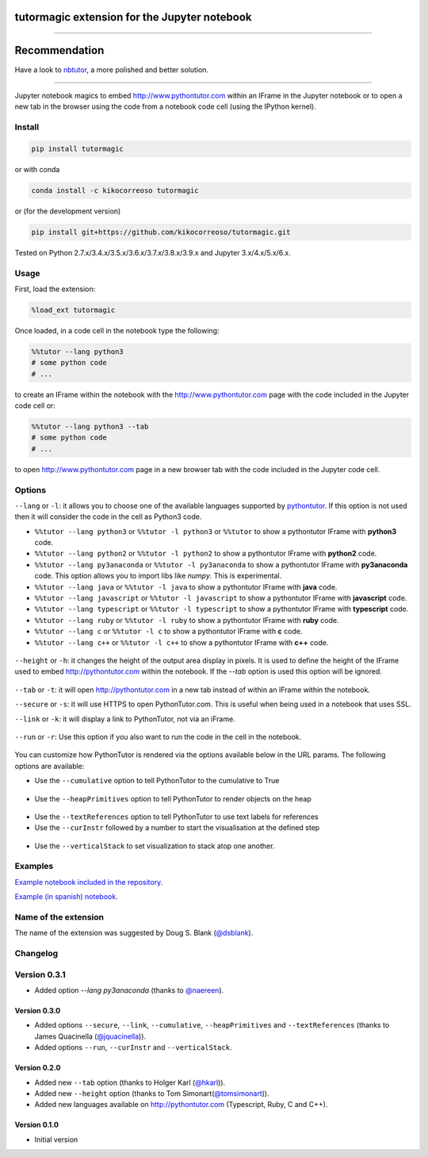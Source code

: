 tutormagic extension for the Jupyter notebook
=============================================

-------------------------------------------------------------------------

Recommendation
==============

Have a look to `nbtutor <https://github.com/lgpage/nbtutor>`_, a more polished and better solution.

-------------------------------------------------------------------------

Jupyter notebook magics to embed http://www.pythontutor.com within an IFrame in
the Jupyter notebook or to open a new tab in the browser using the code from a
notebook code cell (using the IPython kernel).

Install
-------

.. code:: python

    pip install tutormagic
    
or with conda

.. code:: python

    conda install -c kikocorreoso tutormagic

or (for the development version)

.. code:: python

    pip install git+https://github.com/kikocorreoso/tutormagic.git

Tested on Python 2.7.x/3.4.x/3.5.x/3.6.x/3.7.x/3.8.x/3.9.x and Jupyter 3.x/4.x/5.x/6.x.

Usage
-----

First, load the extension:

.. code:: python

    %load_ext tutormagic

Once loaded, in a code cell in the notebook type the following:

.. code:: python

    %%tutor --lang python3
    # some python code
    # ...

to create an IFrame within the notebook with the http://www.pythontutor.com page
with the code included in the Jupyter code cell or:

.. code:: python

    %%tutor --lang python3 --tab
    # some python code
    # ...

to open http://www.pythontutor.com page in a new browser tab with the code 
included in the Jupyter code cell.

Options
-------

``--lang`` or ``-l``: it allows you to
choose one of the available languages supported by
`pythontutor <http://www.pythontutor.com>`__. If this option is not used then
it will consider the code in the cell as Python3 code.

-  ``%%tutor --lang python3`` or ``%%tutor -l python3`` or ``%%tutor``
   to show a pythontutor IFrame with **python3** code.
-  ``%%tutor --lang python2`` or ``%%tutor -l python2`` to show a
   pythontutor IFrame with **python2** code.
-  ``%%tutor --lang py3anaconda`` or ``%%tutor -l py3anaconda`` to show a
   pythontutor IFrame with **py3anaconda** code. This option allows you to import libs like `numpy`. This is experimental.
-  ``%%tutor --lang java`` or ``%%tutor -l java`` to show a pythontutor
   IFrame with **java** code.
-  ``%%tutor --lang javascript`` or ``%%tutor -l javascript`` to show a
   pythontutor IFrame with **javascript** code.
-  ``%%tutor --lang typescript`` or ``%%tutor -l typescript`` to show a 
   pythontutor IFrame with **typescript** code.
-  ``%%tutor --lang ruby`` or ``%%tutor -l ruby`` to show a 
   pythontutor IFrame with **ruby** code.
-  ``%%tutor --lang c`` or ``%%tutor -l c`` to show a 
   pythontutor IFrame with **c** code.
-  ``%%tutor --lang c++`` or ``%%tutor -l c++`` to show a 
   pythontutor IFrame with **c++** code.
 
 .. image:: https://raw.githubusercontent.com/kikocorreoso/tutormagic/master/imgs/normal.png
   :width: 500 px

``--height`` or ``-h``: it changes the height of the output area display in pixels. It is used to define the height of the IFrame used to embed http://pythontutor.com within the notebook. If the `--tab` option is used 
this option will be ignored.

 .. image:: https://raw.githubusercontent.com/kikocorreoso/tutormagic/master/imgs/height.png
   :width: 500 px

``--tab`` or ``-t``: it will open http://pythontutor.com in a new tab 
instead of within an IFrame within the notebook.

``--secure`` or ``-s``: it will use HTTPS to open PythonTutor.com. This is useful when being used in a notebook that uses SSL.

``--link`` or ``-k``: it will display a link to PythonTutor, not via an iFrame.

 .. image:: https://raw.githubusercontent.com/kikocorreoso/tutormagic/master/imgs/link1.png
   :width: 500 px

``--run`` or ``-r``: Use this option if you also want to run the code in the cell in the notebook.

 .. image:: https://raw.githubusercontent.com/kikocorreoso/tutormagic/master/imgs/run1.png
   :width: 500 px

You can customize how PythonTutor is rendered via the options available below in the URL params. The following options are available:

- Use the ``--cumulative`` option to tell PythonTutor to the cumulative to True

 .. image:: https://raw.githubusercontent.com/kikocorreoso/tutormagic/master/imgs/cumulative1.png
   :width: 500 px

- Use the ``--heapPrimitives`` option to tell PythonTutor to render objects on the heap
  
 .. image:: https://raw.githubusercontent.com/kikocorreoso/tutormagic/master/imgs/test_heap1.png
   :width: 500 px

- Use the ``--textReferences`` option to tell PythonTutor to use text labels for references
- Use the ``--curInstr`` followed by a number to start the visualisation at the defined step
  
 .. image:: https://raw.githubusercontent.com/kikocorreoso/tutormagic/master/imgs/current1.png
   :width: 500 px

- Use the ``--verticalStack`` to set visualization to stack atop one another.
  
 .. image:: https://raw.githubusercontent.com/kikocorreoso/tutormagic/master/imgs/vertical1.png
   :width: 500 px

Examples
--------

`Example notebook included in the repository <http://nbviewer.jupyter.org/github/kikocorreoso/tutormagic/blob/master/examples/Examples.ipynb>`__.

`Example (in spanish)
notebook <http://nbviewer.ipython.org/github/Pybonacci/notebooks/blob/master/tutormagic.ipynb>`__.

Name of the extension
---------------------

The name of the extension was suggested by Doug S. Blank 
(`@dsblank <https://github.com/dsblank>`__).

Changelog
---------

Version 0.3.1
-------------

- Added option `--lang py3anaconda` (thanks to `@naereen <https://github.com/naereen>`__).

Version 0.3.0
~~~~~~~~~~~~~

- Added options ``--secure``, ``--link``, ``--cumulative``, ``--heapPrimitives`` and ``--textReferences`` (thanks to James Quacinella (`@jquacinella <https://github.com/jquacinella>`__)).
- Added options ``--run``, ``--curInstr`` and ``--verticalStack``.

Version 0.2.0
~~~~~~~~~~~~~

-  Added new ``--tab`` option (thanks to Holger Karl (`@hkarl <https://github.com/hkarl>`__)).
-  Added new ``--height`` option (thanks to Tom Simonart(`@tomsimonart <https://github.com/tomsimonart>`__)).
-  Added new languages available on http://pythontutor.com (Typescript, Ruby, C and C++).

Version 0.1.0
~~~~~~~~~~~~~

-  Initial version
